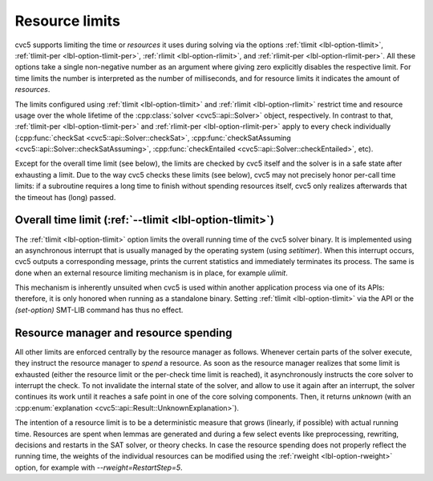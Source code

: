 Resource limits
===============

cvc5 supports limiting the time or *resources* it uses during solving via the options
:ref:`tlimit <lbl-option-tlimit>`, :ref:`tlimit-per <lbl-option-tlimit-per>`,
:ref:`rlimit <lbl-option-rlimit>`, and :ref:`rlimit-per <lbl-option-rlimit-per>`.
All these options take a single non-negative number as an argument where giving zero explicitly disables the respective limit. For time limits the number is interpreted as the number of milliseconds, and for resource limits it indicates the amount of *resources*.

The limits configured using :ref:`tlimit <lbl-option-tlimit>` and :ref:`rlimit <lbl-option-rlimit>` restrict time and resource usage over the whole lifetime of the :cpp:class:`solver <cvc5::api::Solver>` object, respectively.
In contrast to that, :ref:`tlimit-per <lbl-option-tlimit-per>` and :ref:`rlimit-per <lbl-option-rlimit-per>` apply to every check individually (:cpp:func:`checkSat <cvc5::api::Solver::checkSat>`, :cpp:func:`checkSatAssuming <cvc5::api::Solver::checkSatAssuming>`, :cpp:func:`checkEntailed <cvc5::api::Solver::checkEntailed>`, etc).

Except for the overall time limit (see below), the limits are checked by cvc5 itself and the solver is in a safe state after exhausting a limit.
Due to the way cvc5 checks these limits (see below), cvc5 may not precisely honor per-call time limits: if a subroutine requires a long time to finish without spending resources itself, cvc5 only realizes afterwards that the timeout has (long) passed.


Overall time limit (:ref:`--tlimit <lbl-option-tlimit>`)
--------------------------------------------------------

The :ref:`tlimit <lbl-option-tlimit>` option limits the overall running time of the cvc5 solver binary.
It is implemented using an asynchronous interrupt that is usually managed by the operating system (using `setitimer`).
When this interrupt occurs, cvc5 outputs a corresponding message, prints the current statistics and immediately terminates its process. The same is done when an external resource limiting mechanism is in place, for example `ulimit`.

This mechanism is inherently unsuited when cvc5 is used within another application process via one of its APIs: therefore, it is only honored when running as a standalone binary.
Setting :ref:`tlimit <lbl-option-tlimit>` via the API or the `(set-option)` SMT-LIB command has thus no effect.


Resource manager and resource spending
--------------------------------------

All other limits are enforced centrally by the resource manager as follows.
Whenever certain parts of the solver execute, they instruct the resource manager to *spend* a resource.
As soon as the resource manager realizes that some limit is exhausted (either the resource limit or the per-check time limit is reached), it asynchronously instructs the core solver to interrupt the check.
To not invalidate the internal state of the solver, and allow to use it again after an interrupt, the solver continues its work until it reaches a safe point in one of the core solving components.
Then, it returns `unknown` (with an :cpp:enum:`explanation <cvc5::api::Result::UnknownExplanation>`).

The intention of a resource limit is to be a deterministic measure that grows (linearly, if possible) with actual running time.
Resources are spent when lemmas are generated and during a few select events like preprocessing, rewriting, decisions and restarts in the SAT solver, or theory checks.
In case the resource spending does not properly reflect the running time, the weights of the individual resources can be modified using the :ref:`rweight <lbl-option-rweight>` option, for example with `--rweight=RestartStep=5`.